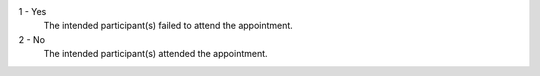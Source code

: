 1 - Yes
  The intended participant(s) failed to attend the appointment.
2 - No
  The intended participant(s) attended the appointment.
